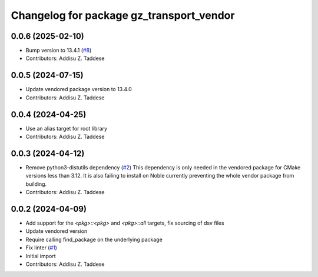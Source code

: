 ^^^^^^^^^^^^^^^^^^^^^^^^^^^^^^^^^^^^^^^^^
Changelog for package gz_transport_vendor
^^^^^^^^^^^^^^^^^^^^^^^^^^^^^^^^^^^^^^^^^

0.0.6 (2025-02-10)
------------------
* Bump version to 13.4.1 (`#8 <https://github.com/gazebo-release/gz_transport_vendor/issues/8>`_)
* Contributors: Addisu Z. Taddese

0.0.5 (2024-07-15)
------------------
* Update vendored package version to 13.4.0
* Contributors: Addisu Z. Taddese

0.0.4 (2024-04-25)
------------------
* Use an alias target for root library
* Contributors: Addisu Z. Taddese

0.0.3 (2024-04-12)
------------------
* Remove python3-distutils dependency (`#2 <https://github.com/gazebo-release/gz_transport_vendor/issues/2>`_)
  This dependency is only needed in the vendored package for CMake
  versions less than 3.12. It is also failing to install on Noble
  currently preventing the whole vendor package from building.
* Contributors: Addisu Z. Taddese

0.0.2 (2024-04-09)
------------------
* Add support for the `<pkg>::<pkg>` and `<pkg>::all` targets, fix sourcing of dsv files
* Update vendored version
* Require calling find_package on the underlying package
* Fix linter (`#1 <https://github.com/gazebo-release/gz_transport_vendor/issues/1>`_)
* Initial import
* Contributors: Addisu Z. Taddese
